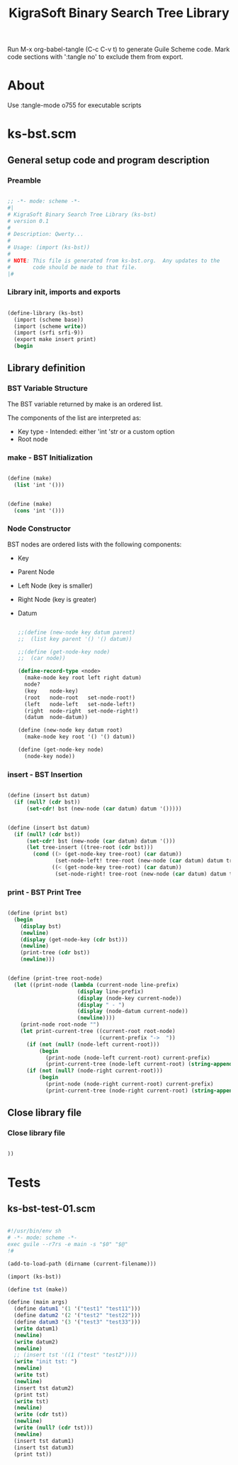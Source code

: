 #+title:   KigraSoft Binary Search Tree Library
#+startup: show4levels

Run M-x org-babel-tangle (C-c C-v t) to generate Guile Scheme code.
Mark code sections with ':tangle no' to exclude them from export.

* About

Use :tangle-mode o755 for executable scripts

* ks-bst.scm
:PROPERTIES:
:header-args:scheme: :tangle ks-bst.scm
:END:

** General setup code and program description

*** Preamble

#+begin_src scheme

  ;; -*- mode: scheme -*-
  #|
  # KigraSoft Binary Search Tree Library (ks-bst)
  # version 0.1
  #
  # Description: Qwerty...
  #
  # Usage: (import (ks-bst))
  #
  # NOTE: This file is generated from ks-bst.org.  Any updates to the
  #       code should be made to that file.
  |#

#+end_src

*** Library init, imports and exports

#+begin_src scheme

  (define-library (ks-bst)
    (import (scheme base))
    (import (scheme write))
    (import (srfi srfi-9))
    (export make insert print)
    (begin

#+end_src

** Library definition

*** BST Variable Structure

The BST variable returned by make is an ordered list.

The components of the list are interpreted as:
- Key type - Intended: either 'int 'str or a custom option
- Root node
  
*** make - BST Initialization

#+begin_src scheme :tangle no

  (define (make)
    (list 'int '()))
  
#+end_src

#+begin_src scheme

  (define (make)
    (cons 'int '()))
  
#+end_src

*** Node Constructor

BST nodes are ordered lists with the following components:
- Key
- Parent Node
- Left Node (key is smaller)
- Right Node (key is greater)
- Datum

  #+begin_src scheme

    ;;(define (new-node key datum parent)
    ;;  (list key parent '() '() datum))

    ;;(define (get-node-key node)
    ;;  (car node))

    (define-record-type <node>
      (make-node key root left right datum)
      node?
      (key    node-key)
      (root   node-root   set-node-root!)
      (left   node-left   set-node-left!)
      (right  node-right  set-node-right!)
      (datum  node-datum))

    (define (new-node key datum root)
      (make-node key root '() '() datum))

    (define (get-node-key node)
      (node-key node))

  #+end_src
  
*** insert - BST Insertion

#+begin_src scheme :tangle no

  (define (insert bst datum)
    (if (null? (cdr bst))
        (set-cdr! bst (new-node (car datum) datum '()))))

#+end_src

#+begin_src scheme

  (define (insert bst datum)
    (if (null? (cdr bst))
        (set-cdr! bst (new-node (car datum) datum '()))
        (let tree-insert ((tree-root (cdr bst)))
          (cond ((> (get-node-key tree-root) (car datum))
                 (set-node-left! tree-root (new-node (car datum) datum tree-root)))
                ((< (get-node-key tree-root) (car datum))
                 (set-node-right! tree-root (new-node (car datum) datum tree-root)))))))

#+end_src

*** print - BST Print Tree

#+begin_src scheme

  (define (print bst)
    (begin
      (display bst)
      (newline)
      (display (get-node-key (cdr bst)))
      (newline)
      (print-tree (cdr bst))
      (newline)))

#+end_src

#+begin_src scheme

  (define (print-tree root-node)
    (let ((print-node (lambda (current-node line-prefix)
                        (display line-prefix)
                        (display (node-key current-node))
                        (display " - ")
                        (display (node-datum current-node))
                        (newline))))
      (print-node root-node "")
      (let print-current-tree ((current-root root-node)
                               (current-prefix "->  "))
        (if (not (null? (node-left current-root)))
            (begin
              (print-node (node-left current-root) current-prefix)
              (print-current-tree (node-left current-root) (string-append "    " current-prefix))))
        (if (not (null? (node-right current-root)))
            (begin
              (print-node (node-right current-root) current-prefix)
              (print-current-tree (node-right current-root) (string-append "    " current-prefix)))))))

#+end_src

** Close library file

*** Close library file

#+begin_src scheme

  ))
  
#+end_src

* Tests

** ks-bst-test-01.scm
:PROPERTIES:
:header-args:scheme: :tangle ks-bst-test-01.scm :tangle-mode o755
:END:

#+begin_src scheme

  #!/usr/bin/env sh
  # -*- mode: scheme -*-
  exec guile --r7rs -e main -s "$0" "$@"
  !#

  (add-to-load-path (dirname (current-filename)))

  (import (ks-bst))

  (define tst (make))

  (define (main args)
    (define datum1 '(1 '("test1" "test11")))
    (define datum2 '(2 '("test2" "test22")))
    (define datum3 '(3 '("test3" "test33")))
    (write datum1)
    (newline)
    (write datum2)
    (newline)
    ;; (insert tst '((1 ("test" "test2"))))
    (write "init tst: ")
    (newline)
    (write tst)
    (newline)
    (insert tst datum2)
    (print tst)
    (write tst)
    (newline)
    (write (cdr tst))
    (newline)
    (write (null? (cdr tst)))
    (newline)
    (insert tst datum1)
    (insert tst datum3)
    (print tst))

#+end_src
